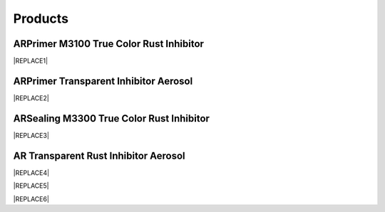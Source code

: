 
.. _h6718039516352858182137592131:

Products
********

 

.. _h8567d1a5f4c5b126a5c5a761b4d322d:

ARPrimer M3100 True Color Rust Inhibitor
========================================


|REPLACE1|

.. _h2c1d74277104e41780968148427e:




.. _hb2f19376758683e7f12d32114f4019:

ARPrimer Transparent Inhibitor Aerosol
======================================


|REPLACE2|

.. _h181bc196a3f1ba277c4e1d27d265:

ARSealing M3300 True Color Rust Inhibitor
=========================================


|REPLACE3|

.. _h747b1c6d60466c1e2c7172e7b1d6b19:

AR Transparent Rust Inhibitor Aerosol
=====================================


|REPLACE4|


|REPLACE5|


|REPLACE6|


.. bottom of content


.. |REPLACE1| raw:: html

    <table cellspacing="0" cellpadding="0" style="width:100%">
    <tbody>
    <tr><td style="vertical-align:Top;padding-top:5px;padding-bottom:5px;padding-left:5px;padding-right:5px;border:solid 1px #000000"><p style="font-size:14px"><p style="font-size:14px"><span  style="font-size:14px">ARPrimer True Color Rust Inhibitor is Europe-originated technology. It creates an ultra-thin and transparent layer on the surface to protect your assets and equipments. It works even on rusted surfaces with no need to polish the surface in advance. ARPrimer has dual effectiveness. It not only immediately stops corrosion, protects from further corrosion but also is a primer of paints. You can directly paint on the ARPrimer protected surface, any kind of primer of paints such as Epoxy, PU, Acrylic and PET is no more required before painting.</span></p><p style="font-size:14px"><span  style="font-size:14px">Can be applied to all kinds of metal materials, paint surface for food industry equipment, machinery and equipment, components, bolts, construction, landscape, art and so on. Seaside, hot spring areas and other harsh environments can be used.</span></p><p style="font-size:14px"><p style="font-size:14px"><span  style="font-size:14px">Applicable temperature range：+250 ~ -190℃</span></p><p style="font-size:14px"><span  style="font-size:14px">Average usage：200 m<sup>2</sup> /Gallon</span></p><p style="font-size:14px"><span  style="font-size:14px">Package：1、5、20 Gallon</span></p></td><td style="vertical-align:Top;padding-top:5px;padding-bottom:5px;padding-left:5px;padding-right:5px;border:solid 1px #000000"><p>  <img src="_images/產品_圖片版_1.png" style="width:282px;height:360px;vertical-align: baseline;"></p></td></tr>
    </tbody></table>

.. |REPLACE2| raw:: html

    <table cellspacing="0" cellpadding="0" style="width:100%">
    <tbody>
    <tr><td style="vertical-align:Top;padding-top:5px;padding-bottom:5px;padding-left:5px;padding-right:5px"><p style="font-size:14px"><p style="font-size:14px"><span  style="font-size:14px">Vollume：220mL</span></p><p style="font-size:14px"><span  style="font-size:14px">Average use area：4 m<sup>2</sup>  max</span></p></td><td style="vertical-align:Top;padding-top:5px;padding-bottom:5px;padding-left:5px;padding-right:5px"><p>          <img src="_images/產品_圖片版_2.png" style="width:114px;height:316px;vertical-align: baseline;"></p></td></tr>
    </tbody></table>

.. |REPLACE3| raw:: html

    <table cellspacing="0" cellpadding="0" style="width:86%">
    <tbody>
    <tr><th style="width:50%;vertical-align:Top;padding-top:5px;padding-bottom:5px;padding-left:5px;padding-right:5px"><p style="font-size:14px"><p style="font-size:14px"><p style="font-size:14px"><span  style="font-size:14px">AR True Color  Rust Inhibitor can stop corrosion and provide protection against corrosion immediately. With the Europe-originated technology, it takes effect even on  rusted surfaces with no need to polishing the surface in advance. It creates an ultra-thin and transparent layer on the surface of protected assets and equipments.</span></p><p style="font-size:14px"><p style="font-size:14px"><span  style="font-size:14px">AR True Color Rust Inhibitor works on all kinds of metals or painted surfaces, such as mechanical parts, building components, steel frames, screws as well as artworks.</span></p><p style="font-size:14px"><p style="font-size:14px"><p style="font-size:14px"><span  style="font-size:14px">Applicable temperature range：+250 ~ -190℃</span></p><p style="font-size:14px"><span  style="font-size:14px">Average usage：200 m<sup>2</sup> /Gallon</span></p><p style="font-size:14px"><p style="font-size:14px"><span  style="font-size:14px">Package：1、5、20 Gallon</span></p><p style="font-size:10px"></th><td style="width:50%;vertical-align:Top;padding-top:5px;padding-bottom:5px;padding-left:5px;padding-right:5px"><p>  <img src="_images/產品_圖片版_3.png" style="width:282px;height:362px;vertical-align: baseline;"></p></td></tr>
    </tbody></table>

.. |REPLACE4| raw:: html

    <table cellspacing="0" cellpadding="0" style="width:100%">
    <tbody>
    <tr><td style="vertical-align:Top;padding-top:5px;padding-bottom:5px;padding-left:5px;padding-right:5px;border:solid 1px #000000"><p style="font-size:14px"><span  style="font-size:14px">Vollume：220mL</span></p><p style="font-size:14px"><span  style="font-size:14px">Average use area：4 m<sup>2</sup>  max</span></p></td><td style="vertical-align:Top;padding-top:5px;padding-bottom:5px;padding-left:5px;padding-right:5px;border:solid 1px #000000"><p>          <img src="_images/產品_圖片版_4.png" style="width:109px;height:273px;vertical-align: baseline;"></p></td></tr>
    </tbody></table>

.. |REPLACE5| raw:: html

    <style>
    td,th{
      border: none !important;
      text-align:left;
    }
    td:first-child,th:first-child{
      width:50%;
    }
    td:nth-child(2) {
      text-align:center;
    }
    </style>
.. |REPLACE6| raw:: html

    <style>
    div.wy-grid-for-nav li.wy-breadcrumbs-aside {
      display:none;
    }
    div.rtd-pro.wy-menu, div.rst-pro.wy-menu{
      margin-top:100%;
      opacity: 0.5;
    }
    </style>
.. |IMG1| image:: static/產品_圖片版_1.png
   :height: 360 px
   :width: 282 px

.. |IMG2| image:: static/產品_圖片版_2.png
   :height: 316 px
   :width: 114 px

.. |IMG3| image:: static/產品_圖片版_3.png
   :height: 362 px
   :width: 282 px

.. |IMG4| image:: static/產品_圖片版_4.png
   :height: 273 px
   :width: 109 px
